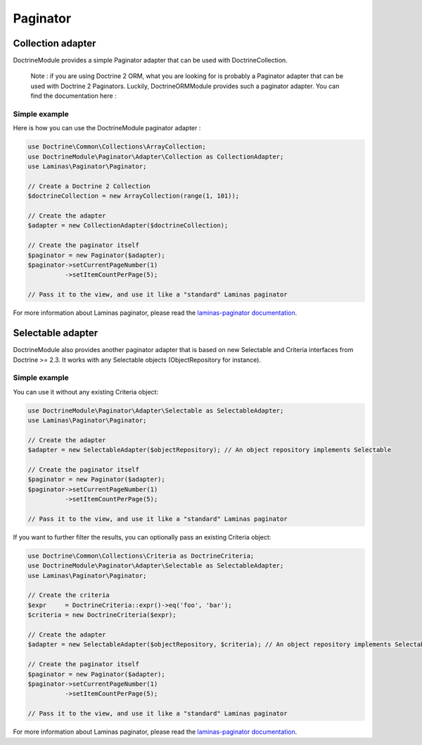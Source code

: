 Paginator
---------

Collection adapter
~~~~~~~~~~~~~~~~~~

DoctrineModule provides a simple Paginator adapter that can be used with
DoctrineCollection.

   Note : if you are using Doctrine 2 ORM, what you are looking for is
   probably a Paginator adapter that can be used with Doctrine 2
   Paginators. Luckily, DoctrineORMModule provides such a paginator
   adapter. You can find the documentation here :

Simple example
^^^^^^^^^^^^^^

Here is how you can use the DoctrineModule paginator adapter :

.. code:: php

   use Doctrine\Common\Collections\ArrayCollection;
   use DoctrineModule\Paginator\Adapter\Collection as CollectionAdapter;
   use Laminas\Paginator\Paginator;

   // Create a Doctrine 2 Collection
   $doctrineCollection = new ArrayCollection(range(1, 101));

   // Create the adapter
   $adapter = new CollectionAdapter($doctrineCollection);

   // Create the paginator itself
   $paginator = new Paginator($adapter);
   $paginator->setCurrentPageNumber(1)
             ->setItemCountPerPage(5);

   // Pass it to the view, and use it like a "standard" Laminas paginator

For more information about Laminas paginator, please read the
`laminas-paginator
documentation <https://docs.laminas.dev/laminas-paginator/>`__.

Selectable adapter
~~~~~~~~~~~~~~~~~~

DoctrineModule also provides another paginator adapter that is based on
new Selectable and Criteria interfaces from Doctrine >= 2.3. It works
with any Selectable objects (ObjectRepository for instance).

.. _simple-example-1:

Simple example
^^^^^^^^^^^^^^

You can use it without any existing Criteria object:

.. code:: php

   use DoctrineModule\Paginator\Adapter\Selectable as SelectableAdapter;
   use Laminas\Paginator\Paginator;

   // Create the adapter
   $adapter = new SelectableAdapter($objectRepository); // An object repository implements Selectable

   // Create the paginator itself
   $paginator = new Paginator($adapter);
   $paginator->setCurrentPageNumber(1)
             ->setItemCountPerPage(5);

   // Pass it to the view, and use it like a "standard" Laminas paginator

If you want to further filter the results, you can optionally pass an
existing Criteria object:

.. code:: php

   use Doctrine\Common\Collections\Criteria as DoctrineCriteria;
   use DoctrineModule\Paginator\Adapter\Selectable as SelectableAdapter;
   use Laminas\Paginator\Paginator;

   // Create the criteria
   $expr     = DoctrineCriteria::expr()->eq('foo', 'bar');
   $criteria = new DoctrineCriteria($expr);

   // Create the adapter
   $adapter = new SelectableAdapter($objectRepository, $criteria); // An object repository implements Selectable

   // Create the paginator itself
   $paginator = new Paginator($adapter);
   $paginator->setCurrentPageNumber(1)
             ->setItemCountPerPage(5);

   // Pass it to the view, and use it like a "standard" Laminas paginator

For more information about Laminas paginator, please read the
`laminas-paginator
documentation <https://docs.laminas.dev/laminas-paginator/>`__.

